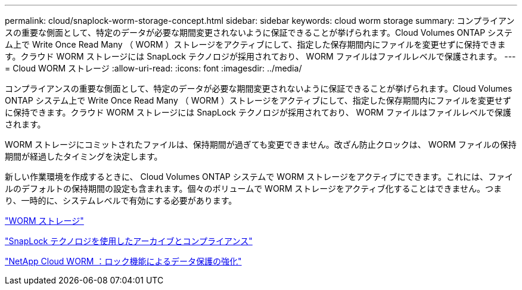 ---
permalink: cloud/snaplock-worm-storage-concept.html 
sidebar: sidebar 
keywords: cloud worm storage 
summary: コンプライアンスの重要な側面として、特定のデータが必要な期間変更されないように保証できることが挙げられます。Cloud Volumes ONTAP システム上で Write Once Read Many （ WORM ）ストレージをアクティブにして、指定した保存期間内にファイルを変更せずに保持できます。クラウド WORM ストレージには SnapLock テクノロジが採用されており、 WORM ファイルはファイルレベルで保護されます。 
---
= Cloud WORM ストレージ
:allow-uri-read: 
:icons: font
:imagesdir: ../media/


[role="lead"]
コンプライアンスの重要な側面として、特定のデータが必要な期間変更されないように保証できることが挙げられます。Cloud Volumes ONTAP システム上で Write Once Read Many （ WORM ）ストレージをアクティブにして、指定した保存期間内にファイルを変更せずに保持できます。クラウド WORM ストレージには SnapLock テクノロジが採用されており、 WORM ファイルはファイルレベルで保護されます。

WORM ストレージにコミットされたファイルは、保持期間が過ぎても変更できません。改ざん防止クロックは、 WORM ファイルの保持期間が経過したタイミングを決定します。

新しい作業環境を作成するときに、 Cloud Volumes ONTAP システムで WORM ストレージをアクティブにできます。これには、ファイルのデフォルトの保持期間の設定も含まれます。個々のボリュームで WORM ストレージをアクティブ化することはできません。つまり、一時的に、システムレベルで有効にする必要があります。

https://docs.netapp.com/us-en/occm/concept_worm.html#activating-worm-storage["WORM ストレージ"]

link:../snaplock/index.html["SnapLock テクノロジを使用したアーカイブとコンプライアンス"]

https://cloud.netapp.com/blog/enhance-cloud-data-protection-with-worm-storage["NetApp Cloud WORM ：ロック機能によるデータ保護の強化"]
